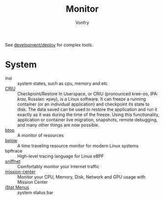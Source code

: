 #+TITLE: Monitor
#+AUTHOR: Vonfry

See [[file:../development/deploy.org][development/deploy]] for complex tools.

* System
   - inxi :: system states, such as cpu, memory and etc
   - [[https://www.criu.org/Main_Page][CRIU]] :: Checkpoint/Restore In Userspace, or CRIU (pronounced kree-oo, IPA:
     /krɪʊ/, Russian: криу), is a Linux software. It can freeze a running
     container (or an individual application) and checkpoint its state to
     disk. The data saved can be used to restore the application and run it
     exactly as it was during the time of the freeze. Using this functionality,
     application or container live migration, snapshots, remote debugging, and
     many other things are now possible.
   - [[https://github.com/aristocratos/btop][btop]] ::  A monitor of resources
   - [[https://github.com/facebookincubator/below][below]] :: A time traveling resource monitor for modern Linux systems
   - bpftrace :: High-level tracing language for Linux eBPF
   - [[https://github.com/GyulyVGC/sniffnet][sniffnet]] ::  Comfortably monitor your Internet traffic
   - [[https://gitlab.com/mission-center-devs/mission-center][mission-center]] :: Monitor your CPU, Memory, Disk, Network and GPU usage
     with Mission Center
   - [[https://bjango.com/mac/istatmenus/][iStat Menus]] :: system status bar
